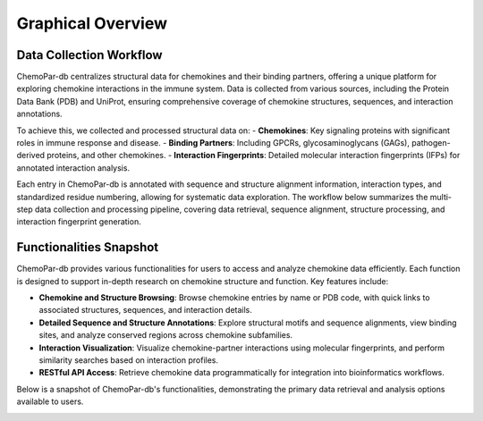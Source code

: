 Graphical Overview
==================

Data Collection Workflow
------------------------
ChemoPar-db centralizes structural data for chemokines and their binding partners, offering a unique platform for exploring chemokine interactions in the immune system. Data is collected from various sources, including the Protein Data Bank (PDB) and UniProt, ensuring comprehensive coverage of chemokine structures, sequences, and interaction annotations.

To achieve this, we collected and processed structural data on:
- **Chemokines**: Key signaling proteins with significant roles in immune response and disease.
- **Binding Partners**: Including GPCRs, glycosaminoglycans (GAGs), pathogen-derived proteins, and other chemokines.
- **Interaction Fingerprints**: Detailed molecular interaction fingerprints (IFPs) for annotated interaction analysis.

Each entry in ChemoPar-db is annotated with sequence and structure alignment information, interaction types, and standardized residue numbering, allowing for systematic data exploration. The workflow below summarizes the multi-step data collection and processing pipeline, covering data retrieval, sequence alignment, structure processing, and interaction fingerprint generation.

.. |br| raw:: html

      <br>

.. image:: images/chemopardb_data_collection.png
   :width: 700
   :alt: ChemoPar-db Data Collection Workflow

Functionalities Snapshot
------------------------
ChemoPar-db provides various functionalities for users to access and analyze chemokine data efficiently. Each function is designed to support in-depth research on chemokine structure and function. Key features include:

- **Chemokine and Structure Browsing**: Browse chemokine entries by name or PDB code, with quick links to associated structures, sequences, and interaction details.
- **Detailed Sequence and Structure Annotations**: Explore structural motifs and sequence alignments, view binding sites, and analyze conserved regions across chemokine subfamilies.
- **Interaction Visualization**: Visualize chemokine-partner interactions using molecular fingerprints, and perform similarity searches based on interaction profiles.
- **RESTful API Access**: Retrieve chemokine data programmatically for integration into bioinformatics workflows.

Below is a snapshot of ChemoPar-db's functionalities, demonstrating the primary data retrieval and analysis options available to users.

.. image:: images/chemopardb_functionalities.png
   :width: 700
   :alt: Functionalities snapshot of ChemoPar-db

